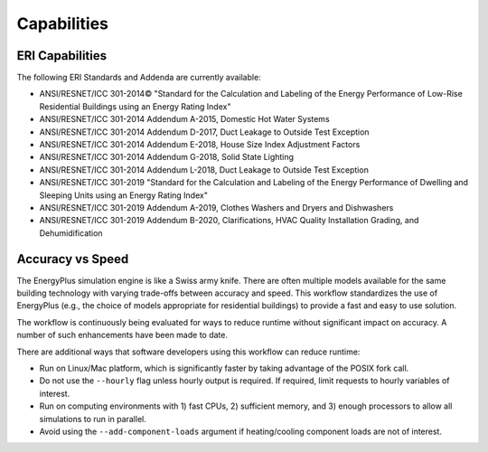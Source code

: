 Capabilities
============

ERI Capabilities
----------------
The following ERI Standards and Addenda are currently available:

- ANSI/RESNET/ICC 301-2014© "Standard for the Calculation and Labeling of the Energy Performance of Low-Rise Residential Buildings using an Energy Rating Index"
- ANSI/RESNET/ICC 301-2014 Addendum A-2015, Domestic Hot Water Systems
- ANSI/RESNET/ICC 301-2014 Addendum D-2017, Duct Leakage to Outside Test Exception
- ANSI/RESNET/ICC 301-2014 Addendum E-2018, House Size Index Adjustment Factors
- ANSI/RESNET/ICC 301-2014 Addendum G-2018, Solid State Lighting
- ANSI/RESNET/ICC 301-2014 Addendum L-2018, Duct Leakage to Outside Test Exception
- ANSI/RESNET/ICC 301-2019 "Standard for the Calculation and Labeling of the Energy Performance of Dwelling and Sleeping Units using an Energy Rating Index"
- ANSI/RESNET/ICC 301-2019 Addendum A-2019, Clothes Washers and Dryers and Dishwashers
- ANSI/RESNET/ICC 301-2019 Addendum B-2020, Clarifications, HVAC Quality Installation Grading, and Dehumidification

Accuracy vs Speed
-----------------

The EnergyPlus simulation engine is like a Swiss army knife.
There are often multiple models available for the same building technology with varying trade-offs between accuracy and speed.
This workflow standardizes the use of EnergyPlus (e.g., the choice of models appropriate for residential buildings) to provide a fast and easy to use solution.

The workflow is continuously being evaluated for ways to reduce runtime without significant impact on accuracy.
A number of such enhancements have been made to date.

There are additional ways that software developers using this workflow can reduce runtime:

- Run on Linux/Mac platform, which is significantly faster by taking advantage of the POSIX fork call.
- Do not use the ``--hourly`` flag unless hourly output is required. If required, limit requests to hourly variables of interest.
- Run on computing environments with 1) fast CPUs, 2) sufficient memory, and 3) enough processors to allow all simulations to run in parallel.
- Avoid using the ``--add-component-loads`` argument if heating/cooling component loads are not of interest.
